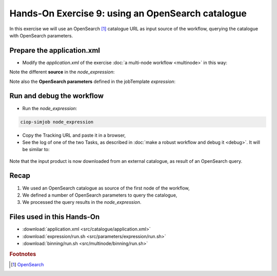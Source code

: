 .. _catalogue:

Hands-On Exercise 9: using an OpenSearch catalogue
###################################################

In this exercise we will use an OpenSearch [#f1]_ catalogue URL as input source of the workflow, querying the catalogue with OpenSearch parameters.   

Prepare the application.xml
===========================

* Modify the *application.xml* of the exercise :doc:`a multi-node workflow <multinode>` in this way:

.. container:: context-application-descriptor-file

  .. literalinclude:: src/catalogue/application.xml
       :language: xml
       :tab-width: 2

Note the different **source** in the *node_expression*:

.. container:: context-application-descriptor-file

  .. literalinclude:: src/catalogue/application.xml
       :language: xml
       :tab-width: 2
       :lines: 54-62

Note also the **OpenSearch parameters** defined in the jobTemplate *expression*:

.. container:: context-application-descriptor-file

  .. literalinclude:: src/catalogue/application.xml
       :language: xml
       :tab-width: 2
       :lines: 5-13

Run and debug the workflow
==========================

* Run the *node_expression*:

.. code-block:: console

  ciop-simjob node_expression

* Copy the Tracking URL and paste it in a browser,

* See the log of one of the two Tasks, as described in :doc:`make a robust workflow and debug it <debug>`. It will be similar to: 

.. figure:: includes/catalogue/gui1.png
   :scale: 80 %
   :alt: Task output

Note that the input product is now downloaded from an external catalogue, as result of an OpenSearch query.

Recap
=====

#. We used an OpenSearch catalogue as source of the first node of the workflow,
#. We defined a number of OpenSearch parameters to query the catalogue, 
#. We processed the query results in the *node_expression*.

Files used in this Hands-On
===========================

* :download:`application.xml <src/catalogue/application.xml>`
* :download:`expression/run.sh <src/parameters/expression/run.sh>`
* :download:`binning/run.sh <src/multinode/binning/run.sh>`

.. rubric:: Footnotes

.. [#f1] `OpenSearch <http://www.opensearch.org/>`_

